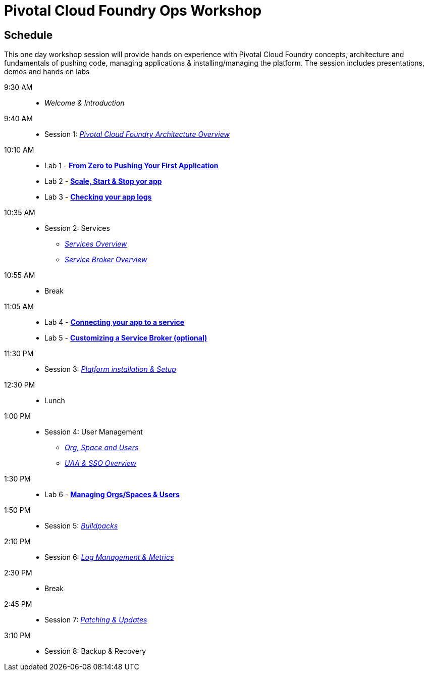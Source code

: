 = Pivotal Cloud Foundry Ops Workshop

== Schedule

This one day workshop session will provide hands on experience with Pivotal Cloud Foundry concepts, architecture and fundamentals of pushing code, managing applications & installing/managing the platform. The session includes presentations, demos and hands on labs

 9:30 AM::
 * _Welcome & Introduction_ 
 9:40 AM::
* Session 1: link:presentations/Architecture_Overview.pdf[_Pivotal Cloud Foundry Architecture Overview_] 
10:10 AM::
* Lab 1 - link:labs/lab1/lab.adoc[**From Zero to Pushing Your First Application**]
* Lab 2 - link:labs/lab2/lab.adoc[**Scale, Start & Stop yor app**]
* Lab 3 - link:labs/lab3/lab.adoc[**Checking your app logs**]
10:35 AM:: 
* Session 2: Services
**  link:presentations/Services_Intro.pdf[_Services Overview_]
**  link:presentations/ServiceBroker_Overview.pdf[_Service Broker Overview_]
10:55 AM:: 
* Break
11:05 AM:: 
* Lab 4 - link:labs/lab4/lab.adoc[**Connecting your app to a service**]
* Lab 5 - link:labs/Lab-ServiceBroker.adoc[**Customizing a Service Broker (optional)**]
11:30 PM:: 
* Session 3: link:presentations/Deploying_PCF.pdf[_Platform installation & Setup_]
12:30 PM:: 
* Lunch
1:00 PM::
* Session 4: User Management
**  link:presentations/Org-space-user-role.pdf[_Org, Space and Users_]
**  link:presentations/Security-and-sso.pdf[_UAA & SSO Overview_]
1:30 PM::
* Lab 6 - link:labs/Lab-OrgsSpaces.adoc[**Managing Orgs/Spaces & Users**]
1:50 PM:: 
* Session 5: link:presentations/Buildpacks.pdf[_Buildpacks_]
2:10 PM::
* Session 6: link:presentations/Logging&Monitoring.pdf[_Log Management & Metrics_]
2:30 PM::
* Break
2:45 PM::
* Session 7: link:presentations/Patching_and_Upgrading.pdf[_Patching & Updates_]
3:10 PM::
* Session 8: Backup & Recovery



